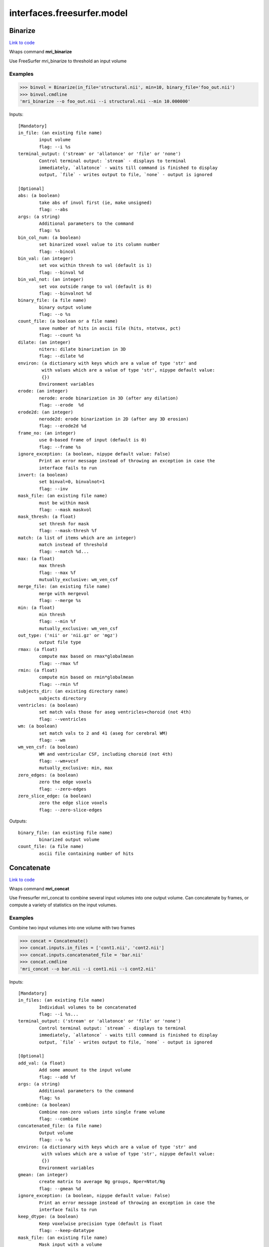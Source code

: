 .. AUTO-GENERATED FILE -- DO NOT EDIT!

interfaces.freesurfer.model
===========================


.. _nipype.interfaces.freesurfer.model.Binarize:


.. index:: Binarize

Binarize
--------

`Link to code <http://github.com/nipy/nipype/tree/e63e055194d62d2bdc4665688261c03a42fd0025/nipype/interfaces/freesurfer/model.py#L403>`__

Wraps command **mri_binarize**

Use FreeSurfer mri_binarize to threshold an input volume

Examples
~~~~~~~~

>>> binvol = Binarize(in_file='structural.nii', min=10, binary_file='foo_out.nii')
>>> binvol.cmdline
'mri_binarize --o foo_out.nii --i structural.nii --min 10.000000'

Inputs::

        [Mandatory]
        in_file: (an existing file name)
                input volume
                flag: --i %s
        terminal_output: ('stream' or 'allatonce' or 'file' or 'none')
                Control terminal output: `stream` - displays to terminal
                immediately, `allatonce` - waits till command is finished to display
                output, `file` - writes output to file, `none` - output is ignored

        [Optional]
        abs: (a boolean)
                take abs of invol first (ie, make unsigned)
                flag: --abs
        args: (a string)
                Additional parameters to the command
                flag: %s
        bin_col_num: (a boolean)
                set binarized voxel value to its column number
                flag: --bincol
        bin_val: (an integer)
                set vox within thresh to val (default is 1)
                flag: --binval %d
        bin_val_not: (an integer)
                set vox outside range to val (default is 0)
                flag: --binvalnot %d
        binary_file: (a file name)
                binary output volume
                flag: --o %s
        count_file: (a boolean or a file name)
                save number of hits in ascii file (hits, ntotvox, pct)
                flag: --count %s
        dilate: (an integer)
                niters: dilate binarization in 3D
                flag: --dilate %d
        environ: (a dictionary with keys which are a value of type 'str' and
                 with values which are a value of type 'str', nipype default value:
                 {})
                Environment variables
        erode: (an integer)
                nerode: erode binarization in 3D (after any dilation)
                flag: --erode  %d
        erode2d: (an integer)
                nerode2d: erode binarization in 2D (after any 3D erosion)
                flag: --erode2d %d
        frame_no: (an integer)
                use 0-based frame of input (default is 0)
                flag: --frame %s
        ignore_exception: (a boolean, nipype default value: False)
                Print an error message instead of throwing an exception in case the
                interface fails to run
        invert: (a boolean)
                set binval=0, binvalnot=1
                flag: --inv
        mask_file: (an existing file name)
                must be within mask
                flag: --mask maskvol
        mask_thresh: (a float)
                set thresh for mask
                flag: --mask-thresh %f
        match: (a list of items which are an integer)
                match instead of threshold
                flag: --match %d...
        max: (a float)
                max thresh
                flag: --max %f
                mutually_exclusive: wm_ven_csf
        merge_file: (an existing file name)
                merge with mergevol
                flag: --merge %s
        min: (a float)
                min thresh
                flag: --min %f
                mutually_exclusive: wm_ven_csf
        out_type: ('nii' or 'nii.gz' or 'mgz')
                output file type
        rmax: (a float)
                compute max based on rmax*globalmean
                flag: --rmax %f
        rmin: (a float)
                compute min based on rmin*globalmean
                flag: --rmin %f
        subjects_dir: (an existing directory name)
                subjects directory
        ventricles: (a boolean)
                set match vals those for aseg ventricles+choroid (not 4th)
                flag: --ventricles
        wm: (a boolean)
                set match vals to 2 and 41 (aseg for cerebral WM)
                flag: --wm
        wm_ven_csf: (a boolean)
                WM and ventricular CSF, including choroid (not 4th)
                flag: --wm+vcsf
                mutually_exclusive: min, max
        zero_edges: (a boolean)
                zero the edge voxels
                flag: --zero-edges
        zero_slice_edge: (a boolean)
                zero the edge slice voxels
                flag: --zero-slice-edges

Outputs::

        binary_file: (an existing file name)
                binarized output volume
        count_file: (a file name)
                ascii file containing number of hits

.. _nipype.interfaces.freesurfer.model.Concatenate:


.. index:: Concatenate

Concatenate
-----------

`Link to code <http://github.com/nipy/nipype/tree/e63e055194d62d2bdc4665688261c03a42fd0025/nipype/interfaces/freesurfer/model.py#L506>`__

Wraps command **mri_concat**

Use Freesurfer mri_concat to combine several input volumes
into one output volume.  Can concatenate by frames, or compute
a variety of statistics on the input volumes.

Examples
~~~~~~~~

Combine two input volumes into one volume with two frames

>>> concat = Concatenate()
>>> concat.inputs.in_files = ['cont1.nii', 'cont2.nii']
>>> concat.inputs.concatenated_file = 'bar.nii'
>>> concat.cmdline
'mri_concat --o bar.nii --i cont1.nii --i cont2.nii'

Inputs::

        [Mandatory]
        in_files: (an existing file name)
                Individual volumes to be concatenated
                flag: --i %s...
        terminal_output: ('stream' or 'allatonce' or 'file' or 'none')
                Control terminal output: `stream` - displays to terminal
                immediately, `allatonce` - waits till command is finished to display
                output, `file` - writes output to file, `none` - output is ignored

        [Optional]
        add_val: (a float)
                Add some amount to the input volume
                flag: --add %f
        args: (a string)
                Additional parameters to the command
                flag: %s
        combine: (a boolean)
                Combine non-zero values into single frame volume
                flag: --combine
        concatenated_file: (a file name)
                Output volume
                flag: --o %s
        environ: (a dictionary with keys which are a value of type 'str' and
                 with values which are a value of type 'str', nipype default value:
                 {})
                Environment variables
        gmean: (an integer)
                create matrix to average Ng groups, Nper=Ntot/Ng
                flag: --gmean %d
        ignore_exception: (a boolean, nipype default value: False)
                Print an error message instead of throwing an exception in case the
                interface fails to run
        keep_dtype: (a boolean)
                Keep voxelwise precision type (default is float
                flag: --keep-datatype
        mask_file: (an existing file name)
                Mask input with a volume
                flag: --mask %s
        max_bonfcor: (a boolean)
                Compute max and bonferroni correct (assumes -log10(ps))
                flag: --max-bonfcor
        max_index: (a boolean)
                Compute the index of max voxel in concatenated volumes
                flag: --max-index
        mean_div_n: (a boolean)
                compute mean/nframes (good for var)
                flag: --mean-div-n
        multiply_by: (a float)
                Multiply input volume by some amount
                flag: --mul %f
        multiply_matrix_file: (an existing file name)
                Multiply input by an ascii matrix in file
                flag: --mtx %s
        paired_stats: ('sum' or 'avg' or 'diff' or 'diff-norm' or 'diff-
                 norm1' or 'diff-norm2')
                Compute paired sum, avg, or diff
                flag: --paired-%s
        sign: ('abs' or 'pos' or 'neg')
                Take only pos or neg voxles from input, or take abs
                flag: --%s
        sort: (a boolean)
                Sort each voxel by ascending frame value
                flag: --sort
        stats: ('sum' or 'var' or 'std' or 'max' or 'min' or 'mean')
                Compute the sum, var, std, max, min or mean of the input volumes
                flag: --%s
        subjects_dir: (an existing directory name)
                subjects directory
        vote: (a boolean)
                Most frequent value at each voxel and fraction of occurances
                flag: --vote

Outputs::

        concatenated_file: (an existing file name)
                Path/name of the output volume

.. _nipype.interfaces.freesurfer.model.GLMFit:


.. index:: GLMFit

GLMFit
------

`Link to code <http://github.com/nipy/nipype/tree/e63e055194d62d2bdc4665688261c03a42fd0025/nipype/interfaces/freesurfer/model.py#L256>`__

Wraps command **mri_glmfit**

Use FreeSurfer's mri_glmfit to specify and estimate a general linear model.

Examples
~~~~~~~~

>>> glmfit = GLMFit()
>>> glmfit.inputs.in_file = 'functional.nii'
>>> glmfit.inputs.one_sample = True
>>> glmfit.cmdline == 'mri_glmfit --glmdir %s --y functional.nii --osgm'%os.getcwd()
True

Inputs::

        [Mandatory]
        in_file: (a file name)
                input 4D file
                flag: --y %s
        terminal_output: ('stream' or 'allatonce' or 'file' or 'none')
                Control terminal output: `stream` - displays to terminal
                immediately, `allatonce` - waits till command is finished to display
                output, `file` - writes output to file, `none` - output is ignored

        [Optional]
        allow_ill_cond: (a boolean)
                allow ill-conditioned design matrices
                flag: --illcond
        allow_repeated_subjects: (a boolean)
                allow subject names to repeat in the fsgd file (must appear before
                --fsgd
                flag: --allowsubjrep
        args: (a string)
                Additional parameters to the command
                flag: %s
        calc_AR1: (a boolean)
                compute and save temporal AR1 of residual
                flag: --tar1
        check_opts: (a boolean)
                don't run anything, just check options and exit
                flag: --checkopts
        compute_log_y: (a boolean)
                compute natural log of y prior to analysis
                flag: --logy
        contrast: (an existing file name)
                contrast file
                flag: --C %s...
        cortex: (a boolean)
                use subjects ?h.cortex.label as label
                flag: --cortex
                mutually_exclusive: label_file
        debug: (a boolean)
                turn on debugging
                flag: --debug
        design: (an existing file name)
                design matrix file
                flag: --X %s
                mutually_exclusive: fsgd, design, one_sample
        diag: (an integer)
                Gdiag_no : set diagnositc level
        diag_cluster: (a boolean)
                save sig volume and exit from first sim loop
                flag: --diag-cluster
        environ: (a dictionary with keys which are a value of type 'str' and
                 with values which are a value of type 'str', nipype default value:
                 {})
                Environment variables
        fixed_fx_dof: (an integer)
                dof for fixed effects analysis
                flag: --ffxdof %d
                mutually_exclusive: fixed_fx_dof_file
        fixed_fx_dof_file: (a file name)
                text file with dof for fixed effects analysis
                flag: --ffxdofdat %d
                mutually_exclusive: fixed_fx_dof
        fixed_fx_var: (an existing file name)
                for fixed effects analysis
                flag: --yffxvar %s
        force_perm: (a boolean)
                force perumtation test, even when design matrix is not orthog
                flag: --perm-force
        fsgd: (a tuple of the form: (an existing file name, 'doss' or
                 'dods'))
                freesurfer descriptor file
                flag: --fsgd %s %s
                mutually_exclusive: fsgd, design, one_sample
        fwhm: (a floating point number >= 0.0)
                smooth input by fwhm
                flag: --fwhm %f
        glm_dir: (a string)
                save outputs to dir
                flag: --glmdir %s
        hemi: ('lh' or 'rh')
                surface hemisphere
        ignore_exception: (a boolean, nipype default value: False)
                Print an error message instead of throwing an exception in case the
                interface fails to run
        invert_mask: (a boolean)
                invert mask
                flag: --mask-inv
        label_file: (an existing file name)
                use label as mask, surfaces only
                flag: --label %s
                mutually_exclusive: cortex
        mask_file: (an existing file name)
                binary mask
                flag: --mask %s
        no_contrast_sok: (a boolean)
                do not fail if no contrasts specified
                flag: --no-contrasts-ok
        no_est_fwhm: (a boolean)
                turn off FWHM output estimation
                flag: --no-est-fwhm
        no_mask_smooth: (a boolean)
                do not mask when smoothing
                flag: --no-mask-smooth
        no_prune: (a boolean)
                do not prune
                flag: --no-prune
                mutually_exclusive: prunethresh
        one_sample: (a boolean)
                construct X and C as a one-sample group mean
                flag: --osgm
                mutually_exclusive: one_sample, fsgd, design, contrast
        pca: (a boolean)
                perform pca/svd analysis on residual
                flag: --pca
        per_voxel_reg: (an existing file name)
                per-voxel regressors
                flag: --pvr %s...
        profile: (an integer)
                niters : test speed
                flag: --profile %d
        prune: (a boolean)
                remove voxels that do not have a non-zero value at each frame (def)
                flag: --prune
        prune_thresh: (a float)
                prune threshold. Default is FLT_MIN
                flag: --prune_thr %f
                mutually_exclusive: noprune
        resynth_test: (an integer)
                test GLM by resynthsis
                flag: --resynthtest %d
        save_cond: (a boolean)
                flag to save design matrix condition at each voxel
                flag: --save-cond
        save_estimate: (a boolean)
                save signal estimate (yhat)
                flag: --yhat-save
        save_res_corr_mtx: (a boolean)
                save residual error spatial correlation matrix (eres.scm). Big!
                flag: --eres-scm
        save_residual: (a boolean)
                save residual error (eres)
                flag: --eres-save
        seed: (an integer)
                used for synthesizing noise
                flag: --seed %d
        self_reg: (a tuple of the form: (an integer, an integer, an integer))
                self-regressor from index col row slice
                flag: --selfreg %d %d %d
        sim_done_file: (a file name)
                create file when simulation finished
                flag: --sim-done %s
        sim_sign: ('abs' or 'pos' or 'neg')
                abs, pos, or neg
                flag: --sim-sign %s
        simulation: (a tuple of the form: ('perm' or 'mc-full' or 'mc-z', an
                 integer, a float, a string))
                nulltype nsim thresh csdbasename
                flag: --sim %s %d %f %s
        subject_id: (a string)
                subject id for surface geometry
        subjects_dir: (an existing directory name)
                subjects directory
        surf: (a boolean)
                analysis is on a surface mesh
                flag: --surf %s %s %s
                requires: subject_id, hemi
        surf_geo: (a string, nipype default value: white)
                surface geometry name (e.g. white, pial)
        synth: (a boolean)
                replace input with gaussian
                flag: --synth
        uniform: (a tuple of the form: (a float, a float))
                use uniform distribution instead of gaussian
                flag: --uniform %f %f
        var_fwhm: (a floating point number >= 0.0)
                smooth variance by fwhm
                flag: --var-fwhm %f
        vox_dump: (a tuple of the form: (an integer, an integer, an integer))
                dump voxel GLM and exit
                flag: --voxdump %d %d %d
        weight_file: (an existing file name)
                weight for each input at each voxel
                mutually_exclusive: weighted_ls
        weight_inv: (a boolean)
                invert weights
                flag: --w-inv
                mutually_exclusive: weighted_ls
        weight_sqrt: (a boolean)
                sqrt of weights
                flag: --w-sqrt
                mutually_exclusive: weighted_ls
        weighted_ls: (an existing file name)
                weighted least squares
                flag: --wls %s
                mutually_exclusive: weight_file, weight_inv, weight_sqrt

Outputs::

        beta_file: (an existing file name)
                map of regression coefficients
        dof_file: (a file name)
                text file with effective degrees-of-freedom for the analysis
        error_file: (a file name)
                map of residual error
        error_stddev_file: (a file name)
                map of residual error standard deviation
        error_var_file: (a file name)
                map of residual error variance
        estimate_file: (a file name)
                map of the estimated Y values
        frame_eigenvectors: (a file name)
                matrix of frame eigenvectors from residual PCA
        ftest_file
                map of test statistic values
        fwhm_file: (a file name)
                text file with estimated smoothness
        gamma_file
                map of contrast of regression coefficients
        gamma_var_file
                map of regression contrast variance
        glm_dir: (an existing directory name)
                output directory
        mask_file: (a file name)
                map of the mask used in the analysis
        sig_file
                map of F-test significance (in -log10p)
        singular_values: (a file name)
                matrix singular values from residual PCA
        spatial_eigenvectors: (a file name)
                map of spatial eigenvectors from residual PCA
        svd_stats_file: (a file name)
                text file summarizing the residual PCA

.. _nipype.interfaces.freesurfer.model.Label2Vol:


.. index:: Label2Vol

Label2Vol
---------

`Link to code <http://github.com/nipy/nipype/tree/e63e055194d62d2bdc4665688261c03a42fd0025/nipype/interfaces/freesurfer/model.py#L738>`__

Wraps command **mri_label2vol**

Make a binary volume from a Freesurfer label

Examples
~~~~~~~~

>>> binvol = Label2Vol(label_file='cortex.label', template_file='structural.nii', reg_file='register.dat', fill_thresh=0.5, vol_label_file='foo_out.nii')
>>> binvol.cmdline
'mri_label2vol --fillthresh 0 --label cortex.label --reg register.dat --temp structural.nii --o foo_out.nii'

Inputs::

        [Mandatory]
        annot_file: (an existing file name)
                surface annotation file
                flag: --annot %s
                mutually_exclusive: label_file, annot_file, seg_file, aparc_aseg
                requires: subject_id, hemi
        aparc_aseg: (a boolean)
                use aparc+aseg.mgz in subjectdir as seg
                flag: --aparc+aseg
                mutually_exclusive: label_file, annot_file, seg_file, aparc_aseg
        label_file: (an existing file name)
                list of label files
                flag: --label %s...
                mutually_exclusive: label_file, annot_file, seg_file, aparc_aseg
        seg_file: (an existing file name)
                segmentation file
                flag: --seg %s
                mutually_exclusive: label_file, annot_file, seg_file, aparc_aseg
        template_file: (an existing file name)
                output template volume
                flag: --temp %s
        terminal_output: ('stream' or 'allatonce' or 'file' or 'none')
                Control terminal output: `stream` - displays to terminal
                immediately, `allatonce` - waits till command is finished to display
                output, `file` - writes output to file, `none` - output is ignored

        [Optional]
        args: (a string)
                Additional parameters to the command
                flag: %s
        environ: (a dictionary with keys which are a value of type 'str' and
                 with values which are a value of type 'str', nipype default value:
                 {})
                Environment variables
        fill_thresh: (0.0 <= a floating point number <= 1.0)
                thresh : between 0 and 1
                flag: --fillthresh %.f
        hemi: ('lh' or 'rh')
                hemisphere to use lh or rh
                flag: --hemi %s
        identity: (a boolean)
                set R=I
                flag: --identity
                mutually_exclusive: reg_file, reg_header, identity
        ignore_exception: (a boolean, nipype default value: False)
                Print an error message instead of throwing an exception in case the
                interface fails to run
        invert_mtx: (a boolean)
                Invert the registration matrix
                flag: --invertmtx
        label_hit_file: (a file name)
                file with each frame is nhits for a label
                flag: --hits %s
        label_voxel_volume: (a float)
                volume of each label point (def 1mm3)
                flag: --labvoxvol %f
        map_label_stat: (a file name)
                map the label stats field into the vol
                flag: --label-stat %s
        native_vox2ras: (a boolean)
                use native vox2ras xform instead of tkregister-style
                flag: --native-vox2ras
        proj: (a tuple of the form: ('abs' or 'frac', a float, a float, a
                 float))
                project along surface normal
                flag: --proj %s %f %f %f
                requires: subject_id, hemi
        reg_file: (an existing file name)
                tkregister style matrix VolXYZ = R*LabelXYZ
                flag: --reg %s
                mutually_exclusive: reg_file, reg_header, identity
        reg_header: (an existing file name)
                label template volume
                flag: --regheader %s
                mutually_exclusive: reg_file, reg_header, identity
        subject_id: (a string)
                subject id
                flag: --subject %s
        subjects_dir: (an existing directory name)
                subjects directory
        surface: (a string)
                use surface instead of white
                flag: --surf %s
        vol_label_file: (a file name)
                output volume
                flag: --o %s

Outputs::

        vol_label_file: (an existing file name)
                output volume

.. _nipype.interfaces.freesurfer.model.MRISPreproc:


.. index:: MRISPreproc

MRISPreproc
-----------

`Link to code <http://github.com/nipy/nipype/tree/e63e055194d62d2bdc4665688261c03a42fd0025/nipype/interfaces/freesurfer/model.py#L78>`__

Wraps command **mris_preproc**

Use FreeSurfer mris_preproc to prepare a group of contrasts for
a second level analysis

Examples
~~~~~~~~

>>> preproc = MRISPreproc()
>>> preproc.inputs.target = 'fsaverage'
>>> preproc.inputs.hemi = 'lh'
>>> preproc.inputs.vol_measure_file = [('cont1.nii', 'register.dat'),                                            ('cont1a.nii', 'register.dat')]
>>> preproc.inputs.out_file = 'concatenated_file.mgz'
>>> preproc.cmdline
'mris_preproc --hemi lh --out concatenated_file.mgz --target fsaverage --iv cont1.nii register.dat --iv cont1a.nii register.dat'

Inputs::

        [Mandatory]
        hemi: ('lh' or 'rh')
                hemisphere for source and target
                flag: --hemi %s
        target: (a string)
                target subject name
                flag: --target %s
        terminal_output: ('stream' or 'allatonce' or 'file' or 'none')
                Control terminal output: `stream` - displays to terminal
                immediately, `allatonce` - waits till command is finished to display
                output, `file` - writes output to file, `none` - output is ignored

        [Optional]
        args: (a string)
                Additional parameters to the command
                flag: %s
        environ: (a dictionary with keys which are a value of type 'str' and
                 with values which are a value of type 'str', nipype default value:
                 {})
                Environment variables
        fsgd_file: (an existing file name)
                specify subjects using fsgd file
                flag: --fsgd %s
                mutually_exclusive: subjects, fsgd_file, subject_file
        fwhm: (a float)
                smooth by fwhm mm on the target surface
                flag: --fwhm %f
                mutually_exclusive: num_iters
        fwhm_source: (a float)
                smooth by fwhm mm on the source surface
                flag: --fwhm-src %f
                mutually_exclusive: num_iters_source
        ignore_exception: (a boolean, nipype default value: False)
                Print an error message instead of throwing an exception in case the
                interface fails to run
        num_iters: (an integer)
                niters : smooth by niters on the target surface
                flag: --niters %d
                mutually_exclusive: fwhm
        num_iters_source: (an integer)
                niters : smooth by niters on the source surface
                flag: --niterssrc %d
                mutually_exclusive: fwhm_source
        out_file: (a file name)
                output filename
                flag: --out %s
        proj_frac: (a float)
                projection fraction for vol2surf
                flag: --projfrac %s
        smooth_cortex_only: (a boolean)
                only smooth cortex (ie, exclude medial wall)
                flag: --smooth-cortex-only
        source_format: (a string)
                source format
                flag: --srcfmt %s
        subject_file: (an existing file name)
                file specifying subjects separated by white space
                flag: --f %s
                mutually_exclusive: subjects, fsgd_file, subject_file
        subjects: (a list of items which are any value)
                subjects from who measures are calculated
                flag: --s %s...
                mutually_exclusive: subjects, fsgd_file, subject_file
        subjects_dir: (an existing directory name)
                subjects directory
        surf_area: (a string)
                Extract vertex area from subject/surf/hemi.surfname to use as input.
                flag: --area %s
                mutually_exclusive: surf_measure, surf_measure_file, surf_area
        surf_dir: (a string)
                alternative directory (instead of surf)
                flag: --surfdir %s
        surf_measure: (a string)
                Use subject/surf/hemi.surf_measure as input
                flag: --meas %s
                mutually_exclusive: surf_measure, surf_measure_file, surf_area
        surf_measure_file: (an existing file name)
                file alternative to surfmeas, still requires list of subjects
                flag: --is %s...
                mutually_exclusive: surf_measure, surf_measure_file, surf_area
        vol_measure_file: (a tuple of the form: (an existing file name, an
                 existing file name))
                list of volume measure and reg file tuples
                flag: --iv %s %s...

Outputs::

        out_file: (an existing file name)
                preprocessed output file

.. _nipype.interfaces.freesurfer.model.MS_LDA:


.. index:: MS_LDA

MS_LDA
------

`Link to code <http://github.com/nipy/nipype/tree/e63e055194d62d2bdc4665688261c03a42fd0025/nipype/interfaces/freesurfer/model.py#L810>`__

Wraps command **mri_ms_LDA**

Perform LDA reduction on the intensity space of an arbitrary # of FLASH images

Examples
~~~~~~~~

>>> grey_label = 2
>>> white_label = 3
>>> zero_value = 1
>>> optimalWeights = MS_LDA(lda_labels=[grey_label, white_label],                                 label_file='label.mgz', weight_file='weights.txt',                                 shift=zero_value, vol_synth_file='synth_out.mgz',                                 conform=True, use_weights=True,                                 images=['FLASH1.mgz', 'FLASH2.mgz', 'FLASH3.mgz'])
>>> optimalWeights.cmdline
'mri_ms_LDA -conform -label label.mgz -lda 2 3 -shift 1 -W -synth synth_out.mgz -weight weights.txt FLASH1.mgz FLASH2.mgz FLASH3.mgz'

Inputs::

        [Mandatory]
        images: (an existing file name)
                list of input FLASH images
                flag: %s, position: -1
        lda_labels: (a list of from 2 to 2 items which are an integer)
                pair of class labels to optimize
                flag: -lda %s
        terminal_output: ('stream' or 'allatonce' or 'file' or 'none')
                Control terminal output: `stream` - displays to terminal
                immediately, `allatonce` - waits till command is finished to display
                output, `file` - writes output to file, `none` - output is ignored
        vol_synth_file: (a file name)
                filename for the synthesized output volume
                flag: -synth %s
        weight_file: (a file name)
                filename for the LDA weights (input or output)
                flag: -weight %s

        [Optional]
        args: (a string)
                Additional parameters to the command
                flag: %s
        conform: (a boolean)
                Conform the input volumes (brain mask typically already conformed)
                flag: -conform
        environ: (a dictionary with keys which are a value of type 'str' and
                 with values which are a value of type 'str', nipype default value:
                 {})
                Environment variables
        ignore_exception: (a boolean, nipype default value: False)
                Print an error message instead of throwing an exception in case the
                interface fails to run
        label_file: (a file name)
                filename of the label volume
                flag: -label %s
        mask_file: (a file name)
                filename of the brain mask volume
                flag: -mask %s
        shift: (an integer)
                shift all values equal to the given value to zero
                flag: -shift %d
        subjects_dir: (an existing directory name)
                subjects directory
        use_weights: (a boolean)
                Use the weights from a previously generated weight file
                flag: -W

Outputs::

        vol_synth_file: (an existing file name)
        weight_file: (an existing file name)

.. _nipype.interfaces.freesurfer.model.OneSampleTTest:


.. index:: OneSampleTTest

OneSampleTTest
--------------

`Link to code <http://github.com/nipy/nipype/tree/e63e055194d62d2bdc4665688261c03a42fd0025/nipype/interfaces/freesurfer/model.py#L335>`__

Wraps command **mri_glmfit**


Inputs::

        [Mandatory]
        in_file: (a file name)
                input 4D file
                flag: --y %s
        terminal_output: ('stream' or 'allatonce' or 'file' or 'none')
                Control terminal output: `stream` - displays to terminal
                immediately, `allatonce` - waits till command is finished to display
                output, `file` - writes output to file, `none` - output is ignored

        [Optional]
        allow_ill_cond: (a boolean)
                allow ill-conditioned design matrices
                flag: --illcond
        allow_repeated_subjects: (a boolean)
                allow subject names to repeat in the fsgd file (must appear before
                --fsgd
                flag: --allowsubjrep
        args: (a string)
                Additional parameters to the command
                flag: %s
        calc_AR1: (a boolean)
                compute and save temporal AR1 of residual
                flag: --tar1
        check_opts: (a boolean)
                don't run anything, just check options and exit
                flag: --checkopts
        compute_log_y: (a boolean)
                compute natural log of y prior to analysis
                flag: --logy
        contrast: (an existing file name)
                contrast file
                flag: --C %s...
        cortex: (a boolean)
                use subjects ?h.cortex.label as label
                flag: --cortex
                mutually_exclusive: label_file
        debug: (a boolean)
                turn on debugging
                flag: --debug
        design: (an existing file name)
                design matrix file
                flag: --X %s
                mutually_exclusive: fsgd, design, one_sample
        diag: (an integer)
                Gdiag_no : set diagnositc level
        diag_cluster: (a boolean)
                save sig volume and exit from first sim loop
                flag: --diag-cluster
        environ: (a dictionary with keys which are a value of type 'str' and
                 with values which are a value of type 'str', nipype default value:
                 {})
                Environment variables
        fixed_fx_dof: (an integer)
                dof for fixed effects analysis
                flag: --ffxdof %d
                mutually_exclusive: fixed_fx_dof_file
        fixed_fx_dof_file: (a file name)
                text file with dof for fixed effects analysis
                flag: --ffxdofdat %d
                mutually_exclusive: fixed_fx_dof
        fixed_fx_var: (an existing file name)
                for fixed effects analysis
                flag: --yffxvar %s
        force_perm: (a boolean)
                force perumtation test, even when design matrix is not orthog
                flag: --perm-force
        fsgd: (a tuple of the form: (an existing file name, 'doss' or
                 'dods'))
                freesurfer descriptor file
                flag: --fsgd %s %s
                mutually_exclusive: fsgd, design, one_sample
        fwhm: (a floating point number >= 0.0)
                smooth input by fwhm
                flag: --fwhm %f
        glm_dir: (a string)
                save outputs to dir
                flag: --glmdir %s
        hemi: ('lh' or 'rh')
                surface hemisphere
        ignore_exception: (a boolean, nipype default value: False)
                Print an error message instead of throwing an exception in case the
                interface fails to run
        invert_mask: (a boolean)
                invert mask
                flag: --mask-inv
        label_file: (an existing file name)
                use label as mask, surfaces only
                flag: --label %s
                mutually_exclusive: cortex
        mask_file: (an existing file name)
                binary mask
                flag: --mask %s
        no_contrast_sok: (a boolean)
                do not fail if no contrasts specified
                flag: --no-contrasts-ok
        no_est_fwhm: (a boolean)
                turn off FWHM output estimation
                flag: --no-est-fwhm
        no_mask_smooth: (a boolean)
                do not mask when smoothing
                flag: --no-mask-smooth
        no_prune: (a boolean)
                do not prune
                flag: --no-prune
                mutually_exclusive: prunethresh
        one_sample: (a boolean)
                construct X and C as a one-sample group mean
                flag: --osgm
                mutually_exclusive: one_sample, fsgd, design, contrast
        pca: (a boolean)
                perform pca/svd analysis on residual
                flag: --pca
        per_voxel_reg: (an existing file name)
                per-voxel regressors
                flag: --pvr %s...
        profile: (an integer)
                niters : test speed
                flag: --profile %d
        prune: (a boolean)
                remove voxels that do not have a non-zero value at each frame (def)
                flag: --prune
        prune_thresh: (a float)
                prune threshold. Default is FLT_MIN
                flag: --prune_thr %f
                mutually_exclusive: noprune
        resynth_test: (an integer)
                test GLM by resynthsis
                flag: --resynthtest %d
        save_cond: (a boolean)
                flag to save design matrix condition at each voxel
                flag: --save-cond
        save_estimate: (a boolean)
                save signal estimate (yhat)
                flag: --yhat-save
        save_res_corr_mtx: (a boolean)
                save residual error spatial correlation matrix (eres.scm). Big!
                flag: --eres-scm
        save_residual: (a boolean)
                save residual error (eres)
                flag: --eres-save
        seed: (an integer)
                used for synthesizing noise
                flag: --seed %d
        self_reg: (a tuple of the form: (an integer, an integer, an integer))
                self-regressor from index col row slice
                flag: --selfreg %d %d %d
        sim_done_file: (a file name)
                create file when simulation finished
                flag: --sim-done %s
        sim_sign: ('abs' or 'pos' or 'neg')
                abs, pos, or neg
                flag: --sim-sign %s
        simulation: (a tuple of the form: ('perm' or 'mc-full' or 'mc-z', an
                 integer, a float, a string))
                nulltype nsim thresh csdbasename
                flag: --sim %s %d %f %s
        subject_id: (a string)
                subject id for surface geometry
        subjects_dir: (an existing directory name)
                subjects directory
        surf: (a boolean)
                analysis is on a surface mesh
                flag: --surf %s %s %s
                requires: subject_id, hemi
        surf_geo: (a string, nipype default value: white)
                surface geometry name (e.g. white, pial)
        synth: (a boolean)
                replace input with gaussian
                flag: --synth
        uniform: (a tuple of the form: (a float, a float))
                use uniform distribution instead of gaussian
                flag: --uniform %f %f
        var_fwhm: (a floating point number >= 0.0)
                smooth variance by fwhm
                flag: --var-fwhm %f
        vox_dump: (a tuple of the form: (an integer, an integer, an integer))
                dump voxel GLM and exit
                flag: --voxdump %d %d %d
        weight_file: (an existing file name)
                weight for each input at each voxel
                mutually_exclusive: weighted_ls
        weight_inv: (a boolean)
                invert weights
                flag: --w-inv
                mutually_exclusive: weighted_ls
        weight_sqrt: (a boolean)
                sqrt of weights
                flag: --w-sqrt
                mutually_exclusive: weighted_ls
        weighted_ls: (an existing file name)
                weighted least squares
                flag: --wls %s
                mutually_exclusive: weight_file, weight_inv, weight_sqrt

Outputs::

        beta_file: (an existing file name)
                map of regression coefficients
        dof_file: (a file name)
                text file with effective degrees-of-freedom for the analysis
        error_file: (a file name)
                map of residual error
        error_stddev_file: (a file name)
                map of residual error standard deviation
        error_var_file: (a file name)
                map of residual error variance
        estimate_file: (a file name)
                map of the estimated Y values
        frame_eigenvectors: (a file name)
                matrix of frame eigenvectors from residual PCA
        ftest_file
                map of test statistic values
        fwhm_file: (a file name)
                text file with estimated smoothness
        gamma_file
                map of contrast of regression coefficients
        gamma_var_file
                map of regression contrast variance
        glm_dir: (an existing directory name)
                output directory
        mask_file: (a file name)
                map of the mask used in the analysis
        sig_file
                map of F-test significance (in -log10p)
        singular_values: (a file name)
                matrix singular values from residual PCA
        spatial_eigenvectors: (a file name)
                map of spatial eigenvectors from residual PCA
        svd_stats_file: (a file name)
                text file summarizing the residual PCA

.. _nipype.interfaces.freesurfer.model.SegStats:


.. index:: SegStats

SegStats
--------

`Link to code <http://github.com/nipy/nipype/tree/e63e055194d62d2bdc4665688261c03a42fd0025/nipype/interfaces/freesurfer/model.py#L614>`__

Wraps command **mri_segstats**

Use FreeSurfer mri_segstats for ROI analysis

Examples
~~~~~~~~

>>> import nipype.interfaces.freesurfer as fs
>>> ss = fs.SegStats()
>>> ss.inputs.annot = ('PWS04', 'lh', 'aparc')
>>> ss.inputs.in_file = 'functional.nii'
>>> ss.inputs.subjects_dir = '.'
>>> ss.inputs.avgwf_txt_file = './avgwf.txt'
>>> ss.inputs.summary_file = './summary.stats'
>>> ss.cmdline
'mri_segstats --annot PWS04 lh aparc --avgwf ./avgwf.txt --i functional.nii --sum ./summary.stats'

Inputs::

        [Mandatory]
        annot: (a tuple of the form: (a string, 'lh' or 'rh', a string))
                subject hemi parc : use surface parcellation
                flag: --annot %s %s %s
                mutually_exclusive: segmentation_file, annot, surf_label
        segmentation_file: (an existing file name)
                segmentation volume path
                flag: --seg %s
                mutually_exclusive: segmentation_file, annot, surf_label
        surf_label: (a tuple of the form: (a string, 'lh' or 'rh', a string))
                subject hemi label : use surface label
                flag: --slabel %s %s %s
                mutually_exclusive: segmentation_file, annot, surf_label
        terminal_output: ('stream' or 'allatonce' or 'file' or 'none')
                Control terminal output: `stream` - displays to terminal
                immediately, `allatonce` - waits till command is finished to display
                output, `file` - writes output to file, `none` - output is ignored

        [Optional]
        args: (a string)
                Additional parameters to the command
                flag: %s
        avgwf_file: (a boolean or a file name)
                Save as binary volume (bool or filename)
                flag: --avgwfvol %s
        avgwf_txt_file: (a boolean or a file name)
                Save average waveform into file (bool or filename)
                flag: --avgwf %s
        brain_vol: ('brain-vol-from-seg' or 'brainmask' or '--%s')
                Compute brain volume either with ``brainmask`` or ``brain-vol-from-
                seg``
        calc_power: ('sqr' or 'sqrt')
                Compute either the sqr or the sqrt of the input
                flag: --%s
        calc_snr: (a boolean)
                save mean/std as extra column in output table
                flag: --snr
        color_table_file: (an existing file name)
                color table file with seg id names
                flag: --ctab %s
                mutually_exclusive: color_table_file, default_color_table,
                 gca_color_table
        cortex_vol_from_surf: (a boolean)
                Compute cortex volume from surf
                flag: --surf-ctx-vol
        default_color_table: (a boolean)
                use $FREESURFER_HOME/FreeSurferColorLUT.txt
                flag: --ctab-default
                mutually_exclusive: color_table_file, default_color_table,
                 gca_color_table
        environ: (a dictionary with keys which are a value of type 'str' and
                 with values which are a value of type 'str', nipype default value:
                 {})
                Environment variables
        etiv: (a boolean)
                Compute ICV from talairach transform
                flag: --etiv
        etiv_only: ('etiv' or 'old-etiv' or '--%s-only')
                Compute etiv and exit. Use ``etiv`` or ``old-etiv``
        exclude_ctx_gm_wm: (a boolean)
                exclude cortical gray and white matter
                flag: --excl-ctxgmwm
        exclude_id: (an integer)
                Exclude seg id from report
                flag: --excludeid %d
        frame: (an integer)
                Report stats on nth frame of input volume
                flag: --frame %d
        gca_color_table: (an existing file name)
                get color table from GCA (CMA)
                flag: --ctab-gca %s
                mutually_exclusive: color_table_file, default_color_table,
                 gca_color_table
        ignore_exception: (a boolean, nipype default value: False)
                Print an error message instead of throwing an exception in case the
                interface fails to run
        in_file: (an existing file name)
                Use the segmentation to report stats on this volume
                flag: --i %s
        mask_erode: (an integer)
                Erode mask by some amount
                flag: --maskerode %d
        mask_file: (an existing file name)
                Mask volume (same size as seg
                flag: --mask %s
        mask_frame: (an integer)
                Mask with this (0 based) frame of the mask volume
                requires: mask_file
        mask_invert: (a boolean)
                Invert binarized mask volume
                flag: --maskinvert
        mask_sign: ('abs' or 'pos' or 'neg' or '--masksign %s')
                Sign for mask threshold: pos, neg, or abs
        mask_thresh: (a float)
                binarize mask with this threshold <0.5>
                flag: --maskthresh %f
        multiply: (a float)
                multiply input by val
                flag: --mul %f
        non_empty_only: (a boolean)
                Only report nonempty segmentations
                flag: --nonempty
        partial_volume_file: (an existing file name)
                Compensate for partial voluming
                flag: --pv %f
        segment_id: (a list of items which are any value)
                Manually specify segmentation ids
                flag: --id %s...
        sf_avg_file: (a boolean or a file name)
                Save mean across space and time
                flag: --sfavg %s
        subjects_dir: (an existing directory name)
                subjects directory
        summary_file: (a file name)
                Segmentation stats summary table file
                flag: --sum %s
        vox: (a list of items which are an integer)
                Replace seg with all 0s except at C R S (three int inputs)
                flag: --vox %s
        wm_vol_from_surf: (a boolean)
                Compute wm volume from surf
                flag: --surf-wm-vol

Outputs::

        avgwf_file: (a file name)
                Volume with functional statistics averaged over segs
        avgwf_txt_file: (a file name)
                Text file with functional statistics averaged over segs
        sf_avg_file: (a file name)
                Text file with func statistics averaged over segs and framss
        summary_file: (an existing file name)
                Segmentation summary statistics table
